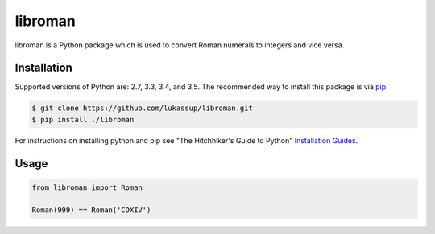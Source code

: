libroman
========

.. image:: https://travis-ci.org/lukassup/libroman.svg?branch=master
    :target: https://travis-ci.org/lukassup/libroman

libroman is a Python package which is used to convert Roman numerals to
integers and vice versa.

.. _installation:

Installation
------------

Supported versions of Python are: 2.7, 3.3, 3.4, and 3.5. The recommended way
to install this package is via `pip <https://pypi.python.org/pypi/pip>`_.

.. code-block:: bash

    $ git clone https://github.com/lukassup/libroman.git
    $ pip install ./libroman

For instructions on installing python and pip see "The Hitchhiker's Guide to
Python" `Installation Guides
<http://docs.python-guide.org/en/latest/starting/installation/>`_.

.. _usage:

Usage
-----

.. code-block:: python

    from libroman import Roman

    Roman(999) == Roman('CDXIV')

